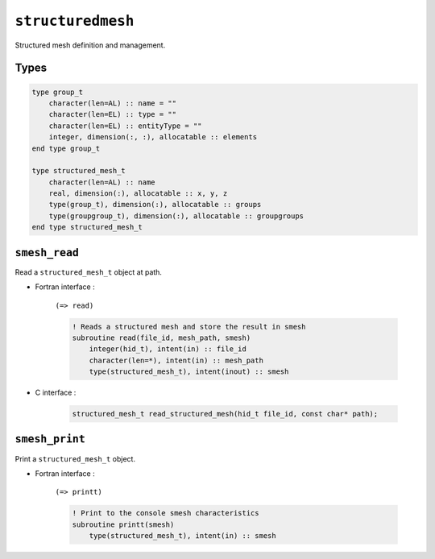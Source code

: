 .. _structuredmesh:

``structuredmesh``
==================

Structured mesh definition and management.

Types
-----

.. code-block:: fortran

    type group_t
        character(len=AL) :: name = ""
        character(len=EL) :: type = ""
        character(len=EL) :: entityType = ""
        integer, dimension(:, :), allocatable :: elements
    end type group_t

    type structured_mesh_t
        character(len=AL) :: name
        real, dimension(:), allocatable :: x, y, z
        type(group_t), dimension(:), allocatable :: groups
        type(groupgroup_t), dimension(:), allocatable :: groupgroups
    end type structured_mesh_t



``smesh_read``
--------------

Read a ``structured_mesh_t`` object at path.

* Fortran interface :

    ``(=> read)``

    .. code-block:: fortran

        ! Reads a structured mesh and store the result in smesh
        subroutine read(file_id, mesh_path, smesh)
            integer(hid_t), intent(in) :: file_id
            character(len=*), intent(in) :: mesh_path
            type(structured_mesh_t), intent(inout) :: smesh

* C interface :

    .. code-block:: c
    
        structured_mesh_t read_structured_mesh(hid_t file_id, const char* path);
      

``smesh_print``
---------------

Print a ``structured_mesh_t`` object.

* Fortran interface :

    ``(=> printt)``

    .. code-block:: fortran

        ! Print to the console smesh characteristics
        subroutine printt(smesh)
            type(structured_mesh_t), intent(in) :: smesh


